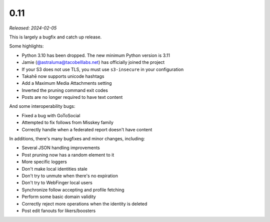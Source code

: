 0.11
====

*Released: 2024-02-05*

This is largely a bugfix and catch up release.

Some highlights:

* Python 3.10 has been dropped. The new minimum Python version is 3.11
* Jamie (`@astraluma@tacobelllabs.net <https://tacobelllabs.net/@astraluma>`_)
  has officially joined the project
* If your S3 does not use TLS, you must use ``s3-insecure`` in your
  configuration
* Takahē now supports unicode hashtags
* Add a Maximum Media Attachments setting
* Inverted the pruning command exit codes
* Posts are no longer required to have text content

And some interoperability bugs:

* Fixed a bug with GoToSocial
* Attempted to fix follows from Misskey family
* Correctly handle when a federated report doesn't have content

In additions, there's many bugfixes and minor changes, including:

* Several JSON handling improvements
* Post pruning now has a random element to it
* More specific loggers
* Don't make local identities stale
* Don't try to unmute when there's no expiration
* Don't try to WebFinger local users
* Synchronize follow accepting and profile fetching
* Perform some basic domain validity
* Correctly reject more operations when the identity is deleted
* Post edit fanouts for likers/boosters
